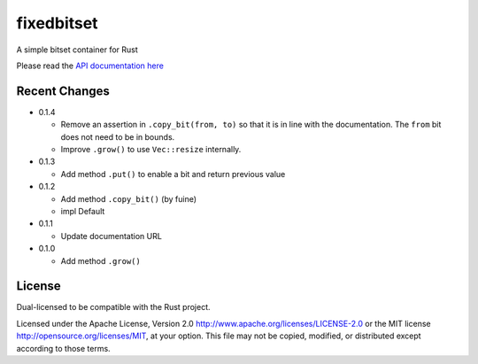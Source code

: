 
fixedbitset
===========

A simple bitset container for Rust

Please read the `API documentation here`__

__ https://docs.rs/fixedbitset/

|build_status|_ |crates|_

.. |build_status| image:: https://travis-ci.org/bluss/fixedbitset.svg?branch=master
.. _build_status: https://travis-ci.org/bluss/fixedbitset

.. |crates| image:: http://meritbadge.herokuapp.com/fixedbitset
.. _crates: https://crates.io/crates/fixedbitset

Recent Changes
--------------

- 0.1.4

  + Remove an assertion in ``.copy_bit(from, to)`` so that it is in line
    with the documentation. The ``from`` bit does not need to be in bounds.
  + Improve ``.grow()`` to use ``Vec::resize`` internally.

- 0.1.3

  + Add method ``.put()`` to enable a bit and return previous value

- 0.1.2

  + Add method ``.copy_bit()`` (by fuine)
  + impl Default

- 0.1.1

  + Update documentation URL

- 0.1.0

  + Add method ``.grow()``

License
-------

Dual-licensed to be compatible with the Rust project.

Licensed under the Apache License, Version 2.0
http://www.apache.org/licenses/LICENSE-2.0 or the MIT license
http://opensource.org/licenses/MIT, at your
option. This file may not be copied, modified, or distributed
except according to those terms.


